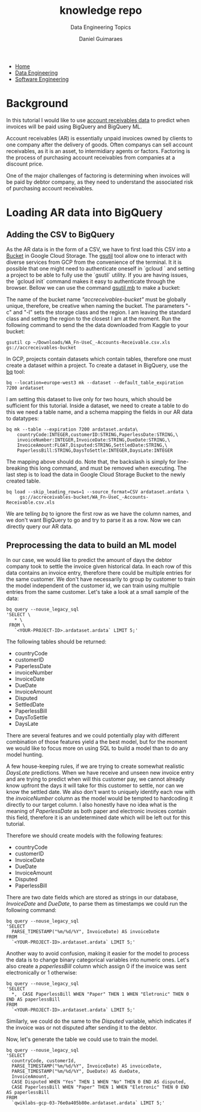 #+TITLE: knowledge repo
#+SUBTITLE: Data Engineering Topics
#+AUTHOR: Daniel Guimaraes
#+OPTIONS: toc:nil
#+OPTIONS: num:nil
#+HEADER: :results output silent :headers '("\\usepackage{tikz}")
#+HEADER: :results output silent :headers '("\\usepackage{pgfplots}")
#+HTML_HEAD: <link rel="stylesheet" type="text/css" href="../code.css"/>
#+HTML_HEAD: <link rel="stylesheet" type="text/css" href="../style.css"/>
#+begin_export html
<ul class='navbar'> 
  <li><a href="/">Home</a></li>
  <li><a href="/static/data-eng/index.html">Data Engineering</a></li>
  <li><a href="/static/soft-eng/index.html">Software Engineering</a></li>
</ul>
#+end_export


* Background
  In this tutorial I would like to use [[https://www.kaggle.com/hhenry/finance-factoring-ibm-late-payment-histories][account receivables data]] to predict when
  invoices will be paid using BigQuery and BigQuery ML.

  Account receivables (AR) is essentially unpaid invoices owned by clients to one
  company after the delivery of goods. Often companys can sell account
  receivables, as it is an asset, to intermidiary agents or factors. Factoring
  is the process of purchasing account receivables from companies at a
  discount price.

  One of the major challenges of factoring is determining when invoices will be
  paid by debtor company, as they need to understand the associated risk of
  purchasing account receivables.
  
* Loading AR data into BigQuery
**  Adding the CSV to BigQuery
   As the AR data is in the form of a CSV, we have to first load this CSV into
   a [[https://cloud.google.com/storage/docs/json_api/v1/buckets][Bucket]] in Google Cloud Storage. The [[https://cloud.google.com/storage/docs/gsutil_install][gsutil]] tool allow one to interact
   with diverse services from GCP from the convenience of the terminal. It it is
   possible that one might need to authenticate oneself in `gcloud ` and setting
   a project to be able to fully use the `gsutil` utility. If you are having
   issues, the `gcloud init` command makes it easy to authenticate through
   the browser. Bellow we can use the command [[https://cloud.google.com/storage/docs/gsutil/commands/mb][gsutil mb]] to make a bucket:
   
   #+begin_export shell
   gsutil mb -c standard -l europe-west3 gs://accreceivables-bucket
   #+end_export

   The name of the bucket name /"accreceivables-bucket"/ must be globally unique,
   therefore, be creative when naming the bucket. The parameters "-c" and "-l"
   sets the storage class and the region. I am leaving the standard class and
   setting the region to the closest I am at the moment. Run the following command
   to send the the data downloaded from Kaggle to your bucket:
   
   #+begin_src shell
   gsutil cp ~/Downloads/WA_Fn-UseC_-Accounts-Receivable.csv.xls  gs://accreceivables-bucket
   #+end_src

   In GCP, projects contain datasets which contain tables, therefore one must
   create a dataset within a project. To create a dataset in BigQuery, use the
   [[https://cloud.google.com/bigquery/docs/bq-command-line-tool][bq]] tool:

   #+begin_src shell
   bq --location=europe-west3 mk --dataset --default_table_expiration 7200 ardataset
   #+end_src

   I am setting this dataset to live only for two hours, which should be
   sufficient for this tutorial. Inside a dataset, we need to create a table
   to do this we need a table name, and a schema mapping the fields in our
   AR data to datatypes:

   #+begin_src shell
    bq mk --table --expiration 7200 ardataset.ardata\
	    countryCode:INTEGER,customerID:STRING,PaperlessDate:STRING,\
	    invoiceNumber:INTEGER,InvoiceDate:STRING,DueDate:STRING,\
	    InvoiceAmount:FLOAT,Disputed:STRING,SettledDate:STRING,\
	    PaperlessBill:STRING,DaysToSettle:INTEGER,DaysLate:INTEGER
   #+end_src
   The mapping above should do. Note that, the backslash is simply for
   line-breaking this long command, and must be removed when executing.
   The last step is to load the data in Google Cloud Storage Bucket to the
   newly created table.

   #+begin_src shell
   bq load --skip_leading_rows=1 --source_format=CSV ardataset.ardata \
	    gs://accreceivables-bucket/WA_Fn-UseC_-Accounts-Receivable.csv.xls
   #+end_src
   We are telling $bq$ to ignore the first row as we have the column names, and
   we don't want BigQuery to go and try to parse it as a row. Now we can directly
   query our AR data.
   
** Preprocessing the data to build an ML model
   In our case, we would like to predict the amount of days the debtor company
   took to settle the invoice given historical data. In each row of this data
   contains an invoice entry, therefore there could be multiple entries for the
   same customer. We don't have necessarily to group by customer to train the
   model independent of the customer id, we can train using multiple entries from
   the same customer. Let's take a look at a small sample of the data:
   #+begin_src shell
   bq query --nouse_legacy_sql
   'SELECT \
      * \
    FROM \
      `<YOUR-PROJECT-ID>.ardataset.ardata` LIMIT 5;'
   #+end_src
   
   The following tables should be returned:

   + countryCode
   + customerID
   + PaperlessDate
   + invoiceNumber
   + InvoiceDate
   + DueDate
   + InvoiceAmount
   + Disputed
   + SettledDate
   + PaperlessBill
   + DaysToSettle
   + DaysLate
     
   There are several features and we could potentially play with different
   combination of those features yield a the best model, but for the moment
   we would like to focus more on using SQL to build a model than to do any
   model hunting. 

   A few house-keeping rules, if we are trying to create somewhat realistic
   $DaysLate$ predictions. When we have receive and unseen new invoice entry
   and are trying to predict when will this customer pay, we cannot already
   know upfront the days it will take for this customer to settle, nor can we
   know the settled date. We also don't want to uniquely identify each row
   with the $invoiceNumber$ column as the model would be tempted to hardcoding
   it directly to our target column. I also honestly have no idea what is the
   meaning of $PaperlessDate$ as both paper and electronic invoices contain
   this field, therefore it is an undetermined date which will be left out for
   this tutorial.

   Therefore we should create models with the following features:
   
   + countryCode
   + customerID
   + InvoiceDate
   + DueDate
   + InvoiceAmount
   + Disputed
   + PaperlessBill
   
   There are two date fields which are stored as strings in our database,
   $InvoiceDate$ and $DueDate$, to parse them as timestamps we could run the
   following command:
   #+begin_src shell
   bq query --nouse_legacy_sql
   'SELECT  
     PARSE_TIMESTAMP("%m/%d/%Y", InvoiceDate) AS invoiceDate
   FROM
     `<YOUR-PROJECT-ID>.ardataset.ardata` LIMIT 5;' 
   #+end_src
   
   Another way to avoid confusion, making it easier for the model to process
   the data is to change binary categorical variables into numeric ones. Let's
   also create a $paperlessBill$ column which assign 0 if the invoice was sent
   electronically or 1 otherwise:
   
   #+begin_src shell
   bq query --nouse_legacy_sql
   'SELECT 
     *,  CASE PaperlessBill WHEN "Paper" THEN 1 WHEN "Eletronic" THEN 0  END AS paperlessBill 
   FROM
     `<YOUR-PROJECT-ID>.ardataset.ardata` LIMIT 5;'
   #+end_src

   Similarly, we could do the same to the $Disputed$ variable, which indicates
   if the invoice was or not disputed after sending it to the debtor.

   Now, let's generate the table we could use to train the model.

   #+begin_src shell
     bq query --nouse_legacy_sql
     'SELECT 
       countryCode, customerId, 
       PARSE_TIMESTAMP("%m/%d/%Y", InvoiceDate) AS invoiceDate, 
       PARSE_TIMESTAMP("%m/%d/%Y", DueDate) AS dueDate,
       InvoiceAmount,
       CASE Disputed WHEN "Yes" THEN 1 WHEN "No" THEN 0 END AS disputed,
       CASE PaperlessBill WHEN "Paper" THEN 1 WHEN "Eletronic" THEN 0 END AS paperlessBill
     FROM
       `qwiklabs-gcp-03-76e0a405b80e.ardataset.ardata` LIMIT 5;'
   #+end_src
